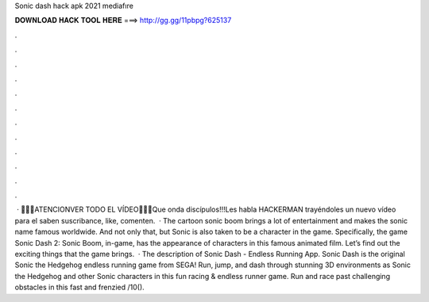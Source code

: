 Sonic dash hack apk 2021 mediafıre

𝐃𝐎𝐖𝐍𝐋𝐎𝐀𝐃 𝐇𝐀𝐂𝐊 𝐓𝐎𝐎𝐋 𝐇𝐄𝐑𝐄 ===> http://gg.gg/11pbpg?625137

.

.

.

.

.

.

.

.

.

.

.

.

 · 🔔😐🔔ATENCIONVER TODO EL VÍDEO📌😏📌Que onda discípulos!!!Les habla HACKERMAN trayéndoles un nuevo vídeo para el  saben suscribance, like, comenten.  · The cartoon sonic boom brings a lot of entertainment and makes the sonic name famous worldwide. And not only that, but Sonic is also taken to be a character in the game. Specifically, the game Sonic Dash 2: Sonic Boom, in-game, has the appearance of characters in this famous animated film. Let’s find out the exciting things that the game brings.  · The description of Sonic Dash - Endless Running App. Sonic Dash is the original Sonic the Hedgehog endless running game from SEGA! Run, jump, and dash through stunning 3D environments as Sonic the Hedgehog and other Sonic characters in this fun racing & endless runner game. Run and race past challenging obstacles in this fast and frenzied /10().